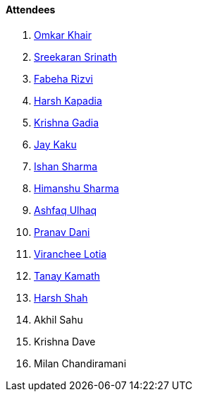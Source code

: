 ==== Attendees

. link:https://twitter.com/omtalk[Omkar Khair^]
. link:https://twitter.com/skxrxn[Sreekaran Srinath^]
. link:https://twitter.com/fabcodingzest[Fabeha Rizvi^]
. link:https://twitter.com/harshgkapadia[Harsh Kapadia^]
. link:https://linkedin.com/in/krishna-gadia[Krishna Gadia^]
. link:https://twitter.com/kaku_jay[Jay Kaku^]
. link:https://twitter.com/ishandeveloper[Ishan Sharma^]
. link:https://twitter.com/_SharmaHimanshu[Himanshu Sharma^]
. link:https://twitter.com/ashfaq_ulhaq[Ashfaq Ulhaq^]
. link:https://twitter.com/PranavDani3[Pranav Dani^]
. link:https://twitter.com/code_magician[Viranchee Lotia^]
. link:https://twitter.com/tanay_texplorer[Tanay Kamath^]
. link:https://twitter.com/HarshShah151[Harsh Shah^]
. Akhil Sahu
. Krishna Dave
. Milan Chandiramani
